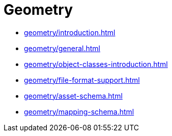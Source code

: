 = Geometry

* xref:geometry/introduction.adoc[leveloffset=+1]
* xref:geometry/general.adoc[leveloffset=+1]
* xref:geometry/object-classes-introduction.adoc[leveloffset=+1]
* xref:geometry/file-format-support.adoc[leveloffset=+1]
* xref:geometry/asset-schema.adoc[leveloffset=+1]
* xref:geometry/mapping-schema.adoc[leveloffset=+1]
